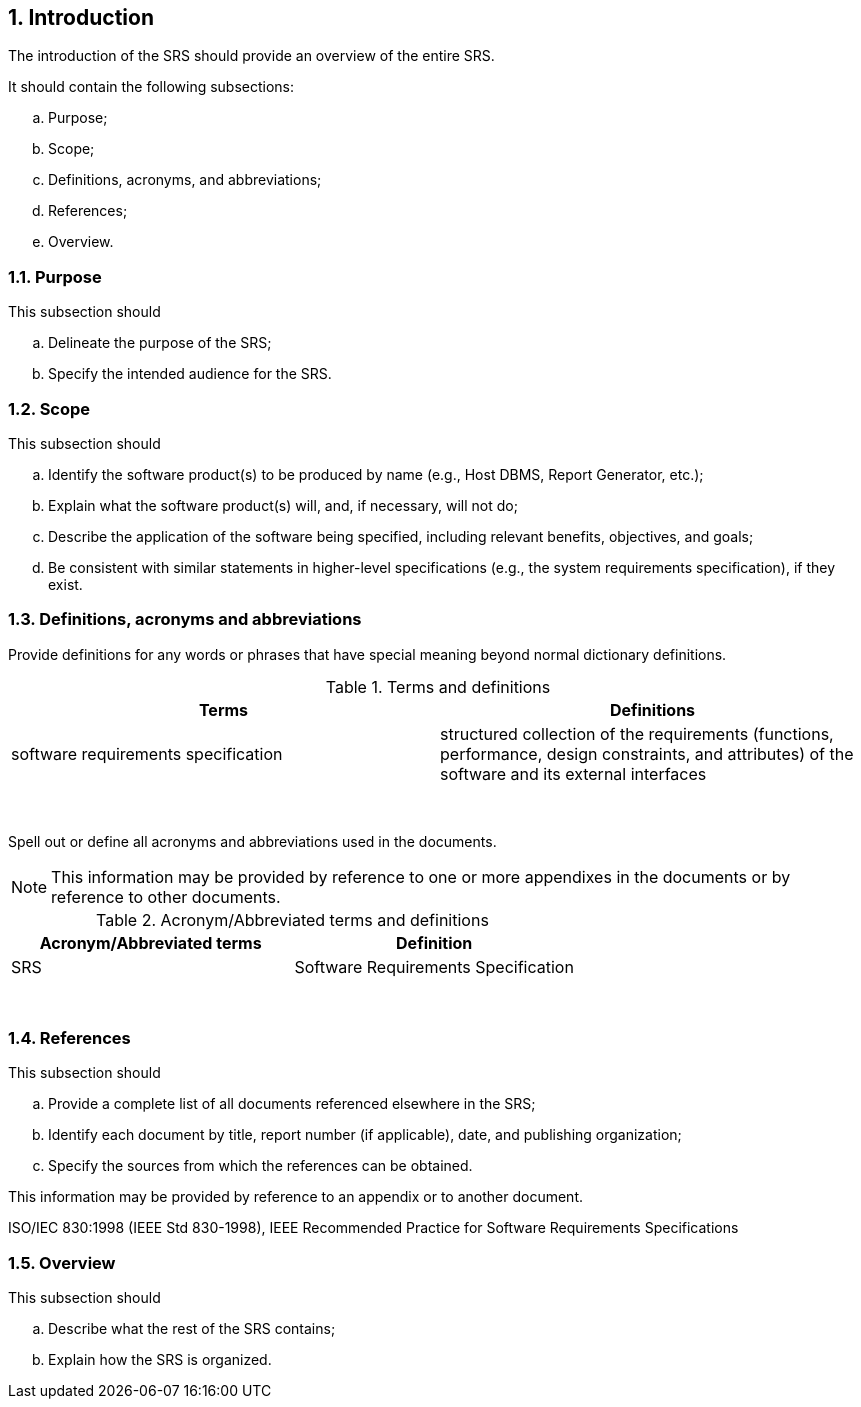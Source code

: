 :numbered:
:hardbreaks:
:sectnumlevels: 6
:sectids:
:sectanchors:
:imagesdir: ./images
:iconsdir: ./icons
:stylesdir: ./styles
:scriptsdir: ./js

== Introduction

The introduction of the SRS should provide an overview of the entire SRS.

.It should contain the following subsections:
.. Purpose;
.. Scope;
.. Definitions, acronyms, and abbreviations;
.. References;
.. Overview.

=== Purpose

.This subsection should
.. Delineate the purpose of the SRS;
.. Specify the intended audience for the SRS.

=== Scope

.This subsection should
.. Identify the software product(s) to be produced by name (e.g., Host DBMS, Report Generator, etc.);
.. Explain what the software product(s) will, and, if necessary, will not do;
.. Describe the application of the software being specified, including relevant benefits, objectives, and goals;
.. Be consistent with similar statements in higher-level specifications (e.g., the system requirements specification), if they exist.

=== Definitions, acronyms and abbreviations

Provide definitions for any words or phrases that have special meaning beyond normal dictionary definitions.

.Terms and definitions
[width="100%",options="header"]
|====================
| Terms | Definitions 
| software requirements specification  | structured collection of the requirements (functions, performance, design constraints, and attributes) of the software and its external interfaces  
|  |  
|  |  
|  |  
|  |  
|  |  
|  |  
|  |  
|  |  
|====================

Spell out or define all acronyms and abbreviations used in the documents. 

[NOTE]
This information may be provided by reference to one or more appendixes in the documents or by reference to other documents. 

.Acronym/Abbreviated terms and definitions
[width="100%",options="header"]
|====================
| Acronym/Abbreviated terms | Definition 
| SRS | Software Requirements Specification 
|  |  
|  |  
|  |  
|  |  
|  |  
|  |  
|  |  
|  |  
|====================

=== References

.This subsection should
.. Provide a complete list of all documents referenced elsewhere in the SRS;
.. Identify each document by title, report number (if applicable), date, and publishing organization;
.. Specify the sources from which the references can be obtained.

This information may be provided by reference to an appendix or to another document.

ISO/IEC 830:1998 (IEEE Std 830-1998), IEEE Recommended Practice for Software Requirements Specifications

=== Overview

.This subsection should
.. Describe what the rest of the SRS contains;
.. Explain how the SRS is organized.

